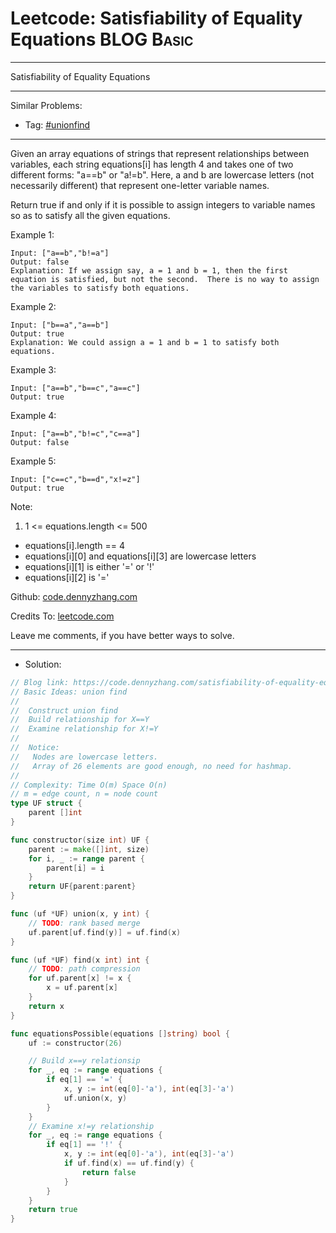 * Leetcode: Satisfiability of Equality Equations                 :BLOG:Basic:
#+STARTUP: showeverything
#+OPTIONS: toc:nil \n:t ^:nil creator:nil d:nil
:PROPERTIES:
:type:     unionfind
:END:
---------------------------------------------------------------------
Satisfiability of Equality Equations
---------------------------------------------------------------------
#+BEGIN_HTML
<a href="https://github.com/dennyzhang/code.dennyzhang.com/tree/master/problems/satisfiability-of-equality-equations"><img align="right" width="200" height="183" src="https://www.dennyzhang.com/wp-content/uploads/denny/watermark/github.png" /></a>
#+END_HTML
Similar Problems:
- Tag: [[https://code.dennyzhang.com/review-unionfind][#unionfind]]
---------------------------------------------------------------------
Given an array equations of strings that represent relationships between variables, each string equations[i] has length 4 and takes one of two different forms: "a==b" or "a!=b".  Here, a and b are lowercase letters (not necessarily different) that represent one-letter variable names.

Return true if and only if it is possible to assign integers to variable names so as to satisfy all the given equations.

Example 1:
#+BEGIN_EXAMPLE
Input: ["a==b","b!=a"]
Output: false
Explanation: If we assign say, a = 1 and b = 1, then the first equation is satisfied, but not the second.  There is no way to assign the variables to satisfy both equations.
#+END_EXAMPLE

Example 2:
#+BEGIN_EXAMPLE
Input: ["b==a","a==b"]
Output: true
Explanation: We could assign a = 1 and b = 1 to satisfy both equations.
#+END_EXAMPLE

Example 3:
#+BEGIN_EXAMPLE
Input: ["a==b","b==c","a==c"]
Output: true
#+END_EXAMPLE

Example 4:
#+BEGIN_EXAMPLE
Input: ["a==b","b!=c","c==a"]
Output: false
#+END_EXAMPLE

Example 5:
#+BEGIN_EXAMPLE
Input: ["c==c","b==d","x!=z"]
Output: true
#+END_EXAMPLE
 
Note:

1. 1 <= equations.length <= 500
- equations[i].length == 4
- equations[i][0] and equations[i][3] are lowercase letters
- equations[i][1] is either '=' or '!'
- equations[i][2] is '='

Github: [[https://github.com/dennyzhang/code.dennyzhang.com/tree/master/problems/satisfiability-of-equality-equations][code.dennyzhang.com]]

Credits To: [[https://leetcode.com/problems/satisfiability-of-equality-equations/description/][leetcode.com]]

Leave me comments, if you have better ways to solve.
---------------------------------------------------------------------
- Solution:

#+BEGIN_SRC go
// Blog link: https://code.dennyzhang.com/satisfiability-of-equality-equations
// Basic Ideas: union find
//
//  Construct union find
//  Build relationship for X==Y
//  Examine relationship for X!=Y
//
//  Notice: 
//   Nodes are lowercase letters.
//   Array of 26 elements are good enough, no need for hashmap.
//
// Complexity: Time O(m) Space O(n)
// m = edge count, n = node count
type UF struct {
    parent []int
}

func constructor(size int) UF {
    parent := make([]int, size)
    for i, _ := range parent {
        parent[i] = i
    }
    return UF{parent:parent}
}

func (uf *UF) union(x, y int) {
    // TODO: rank based merge
    uf.parent[uf.find(y)] = uf.find(x)
}

func (uf *UF) find(x int) int {
    // TODO: path compression
    for uf.parent[x] != x {
        x = uf.parent[x]
    }
    return x
}

func equationsPossible(equations []string) bool {
    uf := constructor(26)
    
    // Build x==y relationsip
    for _, eq := range equations {
        if eq[1] == '=' {
            x, y := int(eq[0]-'a'), int(eq[3]-'a')
            uf.union(x, y)
        }
    }
    // Examine x!=y relationship
    for _, eq := range equations {
        if eq[1] == '!' {
            x, y := int(eq[0]-'a'), int(eq[3]-'a')
            if uf.find(x) == uf.find(y) {
                return false
            }
        }
    }
    return true
}
#+END_SRC

#+BEGIN_HTML
<div style="overflow: hidden;">
<div style="float: left; padding: 5px"> <a href="https://www.linkedin.com/in/dennyzhang001"><img src="https://www.dennyzhang.com/wp-content/uploads/sns/linkedin.png" alt="linkedin" /></a></div>
<div style="float: left; padding: 5px"><a href="https://github.com/dennyzhang"><img src="https://www.dennyzhang.com/wp-content/uploads/sns/github.png" alt="github" /></a></div>
<div style="float: left; padding: 5px"><a href="https://www.dennyzhang.com/slack" target="_blank" rel="nofollow"><img src="https://www.dennyzhang.com/wp-content/uploads/sns/slack.png" alt="slack"/></a></div>
</div>
#+END_HTML
